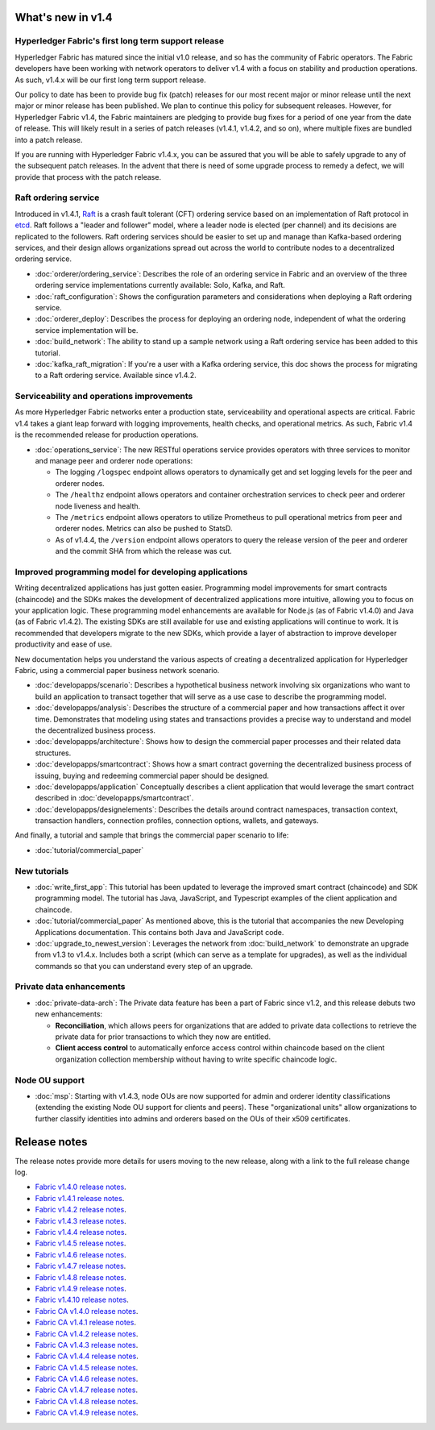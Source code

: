What's new in v1.4
==================

Hyperledger Fabric's first long term support release
----------------------------------------------------

Hyperledger Fabric has matured since the initial v1.0 release, and so has the
community of Fabric operators. The Fabric developers have been working with
network operators to deliver v1.4 with a focus on stability and production
operations. As such, v1.4.x will be our first long term support release.

Our policy to date has been to provide bug fix (patch) releases for our most
recent major or minor release until the next major or minor release has been
published. We plan to continue this policy for subsequent releases. However,
for Hyperledger Fabric v1.4, the Fabric maintainers are pledging to provide
bug fixes for a period of one year from the date of release. This will likely
result in a series of patch releases (v1.4.1, v1.4.2, and so on), where multiple
fixes are bundled into a patch release.

If you are running with Hyperledger Fabric v1.4.x, you can be assured that
you will be able to safely upgrade to any of the subsequent patch releases.
In the advent that there is need of some upgrade process to remedy a defect,
we will provide that process with the patch release.

Raft ordering service
---------------------

Introduced in v1.4.1, `Raft <https://raft.github.io/raft.pdf>`_ is a crash fault
tolerant (CFT) ordering service based on an implementation of Raft protocol in
`etcd <https://coreos.com/etcd/>`_. Raft follows a "leader and follower" model,
where a leader node is elected (per channel) and its decisions are replicated to
the followers. Raft ordering services should be easier to set up and manage than
Kafka-based ordering services, and their design allows organizations spread out
across the world to contribute nodes to a decentralized ordering service.

* :doc:`orderer/ordering_service`:
  Describes the role of an ordering service in Fabric and an overview of the
  three ordering service implementations currently available: Solo, Kafka, and
  Raft.

* :doc:`raft_configuration`:
  Shows the configuration parameters and considerations when deploying a Raft
  ordering service.

* :doc:`orderer_deploy`:
  Describes the process for deploying an ordering node, independent of what the
  ordering service implementation will be.

* :doc:`build_network`:
  The ability to stand up a sample network using a Raft ordering service has been
  added to this tutorial.

* :doc:`kafka_raft_migration`:
  If you're a user with a Kafka ordering service, this doc shows the process for
  migrating to a Raft ordering service. Available since v1.4.2.

Serviceability and operations improvements
------------------------------------------

As more Hyperledger Fabric networks enter a production state, serviceability and
operational aspects are critical. Fabric v1.4 takes a giant leap forward with
logging improvements, health checks, and operational metrics. As such, Fabric v1.4
is the recommended release for production operations.

* :doc:`operations_service`:
  The new RESTful operations service provides operators with three
  services to monitor and manage peer and orderer node operations:

  * The logging ``/logspec`` endpoint allows operators to dynamically get and set
    logging levels for the peer and orderer nodes.

  * The ``/healthz`` endpoint allows operators and container orchestration services to
    check peer and orderer node liveness and health.

  * The ``/metrics`` endpoint allows operators to utilize Prometheus to pull operational
    metrics from peer and orderer nodes. Metrics can also be pushed to StatsD.

  * As of v1.4.4, the ``/version`` endpoint allows operators to query the release version
    of the peer and orderer and the commit SHA from which the release was cut.

Improved programming model for developing applications
------------------------------------------------------

Writing decentralized applications has just gotten easier. Programming model
improvements for smart contracts (chaincode) and the SDKs makes the development
of decentralized applications more intuitive, allowing you to focus
on your application logic. These programming model enhancements are available
for Node.js (as of Fabric v1.4.0) and Java (as of Fabric v1.4.2). The existing
SDKs are still available for use and existing applications will continue to work.
It is recommended that developers migrate to the new SDKs, which provide a layer
of abstraction to improve developer productivity and ease of use.

New documentation helps you
understand the various aspects of creating a decentralized application for
Hyperledger Fabric, using a commercial paper business network scenario.

* :doc:`developapps/scenario`:
  Describes a hypothetical business network involving six organizations who want
  to build an application to transact together that will serve as a use case
  to describe the programming model.

* :doc:`developapps/analysis`:
  Describes the structure of a commercial paper and how transactions affect it
  over time. Demonstrates that modeling using states and transactions
  provides a precise way to understand and model the decentralized business process.

* :doc:`developapps/architecture`:
  Shows how to design the commercial paper processes and their related data
  structures.

* :doc:`developapps/smartcontract`:
  Shows how a smart contract governing the decentralized business process of
  issuing, buying and redeeming commercial paper should be designed.

* :doc:`developapps/application`
  Conceptually describes a client application that would leverage the smart contract
  described in :doc:`developapps/smartcontract`.

* :doc:`developapps/designelements`:
  Describes the details around contract namespaces, transaction context,
  transaction handlers, connection profiles, connection options, wallets, and
  gateways.

And finally, a tutorial and sample that brings the commercial paper scenario to life:

* :doc:`tutorial/commercial_paper`

New tutorials
-------------

* :doc:`write_first_app`:
  This tutorial has been updated to leverage the improved smart contract (chaincode)
  and SDK programming model. The tutorial has Java, JavaScript, and Typescript examples
  of the client application and chaincode.

* :doc:`tutorial/commercial_paper`
  As mentioned above, this is the tutorial that accompanies the new Developing
  Applications documentation. This contains both Java and JavaScript code.

* :doc:`upgrade_to_newest_version`:
  Leverages the network from :doc:`build_network` to demonstrate an upgrade from
  v1.3 to v1.4.x. Includes both a script (which can serve as a template for upgrades),
  as well as the individual commands so that you can understand every step of an
  upgrade.

Private data enhancements
-------------------------

* :doc:`private-data-arch`:
  The Private data feature has been a part of Fabric since v1.2, and this release
  debuts two new enhancements:

  * **Reconciliation**, which allows peers for organizations that are added
    to private data collections to retrieve the private data for prior
    transactions to which they now are entitled.

  * **Client access control** to automatically enforce access control within
    chaincode based on the client organization collection membership without having
    to write specific chaincode logic.

Node OU support
---------------

* :doc:`msp`:
  Starting with v1.4.3, node OUs are now supported for admin and orderer identity
  classifications (extending the existing Node OU support for clients and peers).
  These "organizational units" allow organizations to further classify identities
  into admins and orderers based on the OUs of their x509 certificates.

Release notes
=============

The release notes provide more details for users moving to the new release, along
with a link to the full release change log.

* `Fabric v1.4.0 release notes <https://github.com/hyperledger/fabric/releases/tag/v1.4.0>`_.
* `Fabric v1.4.1 release notes <https://github.com/hyperledger/fabric/releases/tag/v1.4.1>`_.
* `Fabric v1.4.2 release notes <https://github.com/hyperledger/fabric/releases/tag/v1.4.2>`_.
* `Fabric v1.4.3 release notes <https://github.com/hyperledger/fabric/releases/tag/v1.4.3>`_.
* `Fabric v1.4.4 release notes <https://github.com/hyperledger/fabric/releases/tag/v1.4.4>`_.
* `Fabric v1.4.5 release notes <https://github.com/hyperledger/fabric/releases/tag/v1.4.5>`_.
* `Fabric v1.4.6 release notes <https://github.com/hyperledger/fabric/releases/tag/v1.4.6>`_.
* `Fabric v1.4.7 release notes <https://github.com/hyperledger/fabric/releases/tag/v1.4.7>`_.
* `Fabric v1.4.8 release notes <https://github.com/hyperledger/fabric/releases/tag/v1.4.8>`_.
* `Fabric v1.4.9 release notes <https://github.com/hyperledger/fabric/releases/tag/v1.4.9>`_.
* `Fabric v1.4.10 release notes <https://github.com/hyperledger/fabric/releases/tag/v1.4.10>`_.
* `Fabric CA v1.4.0 release notes <https://github.com/hyperledger/fabric-ca/releases/tag/v1.4.0>`_.
* `Fabric CA v1.4.1 release notes <https://github.com/hyperledger/fabric-ca/releases/tag/v1.4.1>`_.
* `Fabric CA v1.4.2 release notes <https://github.com/hyperledger/fabric-ca/releases/tag/v1.4.2>`_.
* `Fabric CA v1.4.3 release notes <https://github.com/hyperledger/fabric-ca/releases/tag/v1.4.3>`_.
* `Fabric CA v1.4.4 release notes <https://github.com/hyperledger/fabric-ca/releases/tag/v1.4.4>`_.
* `Fabric CA v1.4.5 release notes <https://github.com/hyperledger/fabric-ca/releases/tag/v1.4.5>`_.
* `Fabric CA v1.4.6 release notes <https://github.com/hyperledger/fabric-ca/releases/tag/v1.4.6>`_.
* `Fabric CA v1.4.7 release notes <https://github.com/hyperledger/fabric-ca/releases/tag/v1.4.7>`_.
* `Fabric CA v1.4.8 release notes <https://github.com/hyperledger/fabric-ca/releases/tag/v1.4.8>`_.
* `Fabric CA v1.4.9 release notes <https://github.com/hyperledger/fabric-ca/releases/tag/v1.4.9>`_.

.. Licensed under Creative Commons Attribution 4.0 International License
   https://creativecommons.org/licenses/by/4.0/
